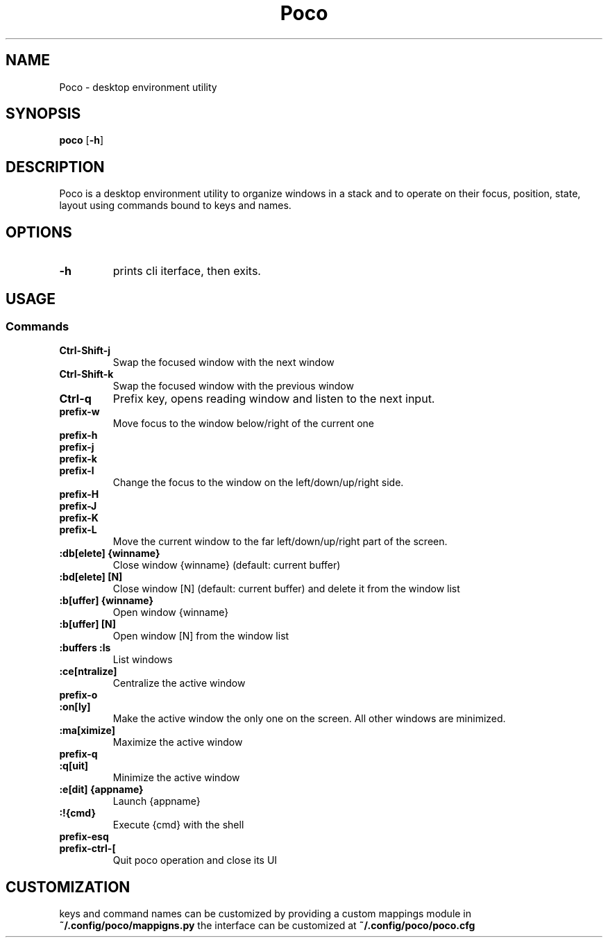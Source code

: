 .TH Poco 1 poco\-VERSION
.SH NAME
Poco \- desktop environment utility
.SH SYNOPSIS
.B poco
.RB [ \-h ]
.SH DESCRIPTION
Poco is a desktop environment utility to organize windows in a stack and to operate on their focus, position, state, layout using commands bound to keys and names.
.SH OPTIONS
.TP
.B \-h
prints cli iterface, then exits.
.SH USAGE
.SS Commands
.TP
.B Ctrl\-Shift\-j
Swap the focused window with the next window
.TP
.B Ctrl\-Shift\-k
Swap the focused window with the previous window
.TP
.B Ctrl\-q
Prefix key, opens reading window and listen to the next input.
.TP
.B prefix\-w
Move focus to the window below/right of the current one
.TP
.B prefix\-h
.TP
.B prefix\-j
.TP
.B prefix\-k
.TP
.B prefix\-l
Change the focus to the window on the left/down/up/right side.
.TP
.B prefix\-H
.TP
.B prefix\-J
.TP
.B prefix\-K
.TP
.B prefix\-L
Move the current window to the far left/down/up/right part of the screen.
.TP
.B :db[elete] {winname}
Close window {winname} (default: current buffer)
.TP
.B :bd[elete] [N]
Close window [N] (default: current buffer) and delete it from the window list
.TP
.B :b[uffer] {winname}
Open window {winname}
.TP
.B :b[uffer] [N]
Open window [N] from the window list
.TP
.B :buffers :ls
List windows
.TP
.B :ce[ntralize]
Centralize the active window
.TP
.B prefix\-o
.TP
.B :on[ly]
Make the active window the only one on the screen.  All other windows are minimized.
.TP
.B :ma[ximize]
Maximize the active window
.TP
.B prefix\-q
.TP
.B :q[uit]
Minimize the active window
.TP
.B :e[dit] {appname}
Launch {appname}
.TP
.B :!{cmd}
Execute {cmd} with the shell
.TP
.B prefix\-esq
.TP
.B prefix\-ctrl\-[
Quit poco operation and close its UI
.SH CUSTOMIZATION
keys and command names can be customized by providing a custom mappings module in
.B ~/.config/poco/mappigns.py
the interface can be customized at
.B
~/.config/poco/poco.cfg
